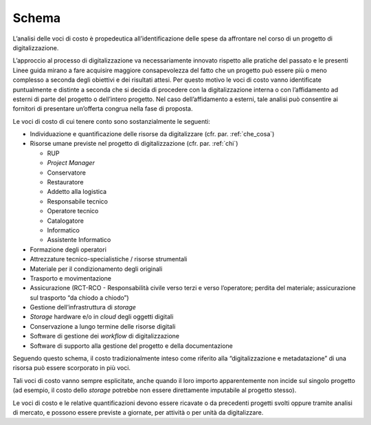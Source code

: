 Schema
======

L’analisi delle voci di costo è propedeutica all’identificazione delle
spese da affrontare nel corso di un progetto di digitalizzazione.

L’approccio al processo di digitalizzazione va necessariamente innovato
rispetto alle pratiche del passato e le presenti Linee guida mirano a
fare acquisire maggiore consapevolezza del fatto che un progetto può
essere più o meno complesso a seconda degli obiettivi e dei risultati
attesi. Per questo motivo le voci di costo vanno identificate
puntualmente e distinte a seconda che si decida di procedere con la
digitalizzazione interna o con l’affidamento ad esterni di parte del
progetto o dell’intero progetto. Nel caso dell’affidamento a esterni,
tale analisi può consentire ai fornitori di presentare un’offerta
congrua nella fase di proposta.

Le voci di costo di cui tenere conto sono sostanzialmente le seguenti:

-  Individuazione e quantificazione delle risorse da digitalizzare (cfr.
   par. :ref:`che_cosa`)

-  Risorse umane previste nel progetto di digitalizzazione (cfr. par.
   :ref:`chi`)

   -  RUP

   -  *Project Manager*

   -  Conservatore

   -  Restauratore

   -  Addetto alla logistica

   -  Responsabile tecnico

   -  Operatore tecnico

   -  Catalogatore

   -  Informatico

   -  Assistente Informatico

-  Formazione degli operatori

-  Attrezzature tecnico-specialistiche / risorse strumentali

-  Materiale per il condizionamento degli originali

-  Trasporto e movimentazione

-  Assicurazione (RCT-RCO - Responsabilità civile verso terzi e verso
   l’operatore; perdita del materiale; assicurazione sul trasporto “da
   chiodo a chiodo”)

-  Gestione dell’infrastruttura di *storage*

-  *Storage* hardware e/o in *cloud* degli oggetti digitali

-  Conservazione a lungo termine delle risorse digitali

-  Software di gestione dei *workflow* di digitalizzazione

-  Software di supporto alla gestione del progetto e della
   documentazione

Seguendo questo schema, il costo tradizionalmente inteso come riferito
alla “digitalizzazione e metadatazione” di una risorsa può essere
scorporato in più voci.

Tali voci di costo vanno sempre esplicitate, anche quando il loro
importo apparentemente non incide sul singolo progetto (ad esempio, il
costo dello *storage* potrebbe non essere direttamente imputabile al
progetto stesso).

Le voci di costo e le relative quantificazioni devono essere ricavate o
da precedenti progetti svolti oppure tramite analisi di mercato, e
possono essere previste a giornate, per attività o per unità da
digitalizzare.
